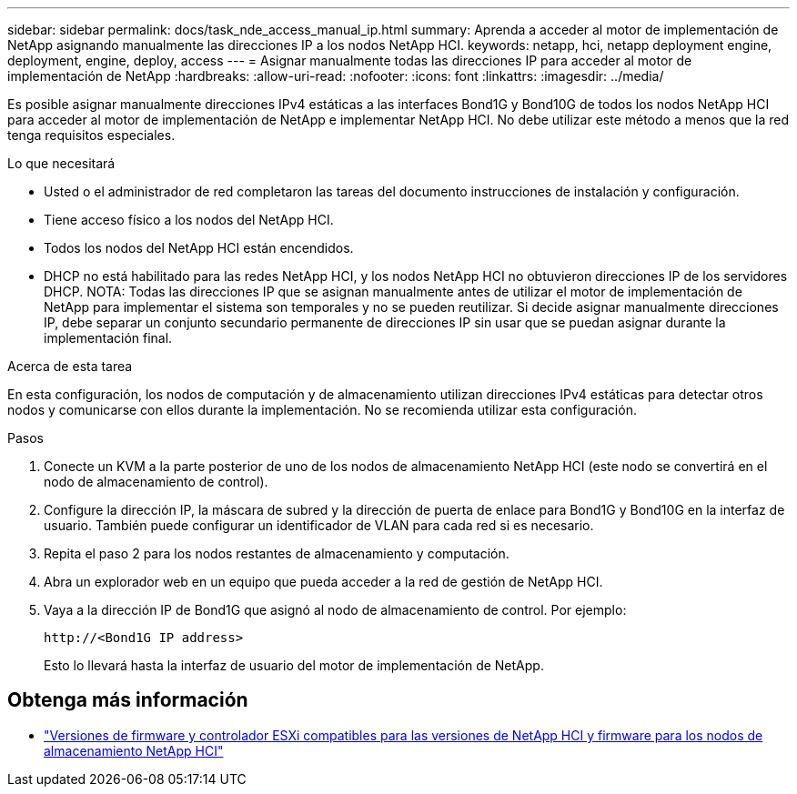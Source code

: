 ---
sidebar: sidebar 
permalink: docs/task_nde_access_manual_ip.html 
summary: Aprenda a acceder al motor de implementación de NetApp asignando manualmente las direcciones IP a los nodos NetApp HCI. 
keywords: netapp, hci, netapp deployment engine, deployment, engine, deploy, access 
---
= Asignar manualmente todas las direcciones IP para acceder al motor de implementación de NetApp
:hardbreaks:
:allow-uri-read: 
:nofooter: 
:icons: font
:linkattrs: 
:imagesdir: ../media/


[role="lead"]
Es posible asignar manualmente direcciones IPv4 estáticas a las interfaces Bond1G y Bond10G de todos los nodos NetApp HCI para acceder al motor de implementación de NetApp e implementar NetApp HCI. No debe utilizar este método a menos que la red tenga requisitos especiales.

.Lo que necesitará
* Usted o el administrador de red completaron las tareas del documento instrucciones de instalación y configuración.
* Tiene acceso físico a los nodos del NetApp HCI.
* Todos los nodos del NetApp HCI están encendidos.
* DHCP no está habilitado para las redes NetApp HCI, y los nodos NetApp HCI no obtuvieron direcciones IP de los servidores DHCP. NOTA: Todas las direcciones IP que se asignan manualmente antes de utilizar el motor de implementación de NetApp para implementar el sistema son temporales y no se pueden reutilizar. Si decide asignar manualmente direcciones IP, debe separar un conjunto secundario permanente de direcciones IP sin usar que se puedan asignar durante la implementación final.


.Acerca de esta tarea
En esta configuración, los nodos de computación y de almacenamiento utilizan direcciones IPv4 estáticas para detectar otros nodos y comunicarse con ellos durante la implementación. No se recomienda utilizar esta configuración.

.Pasos
. Conecte un KVM a la parte posterior de uno de los nodos de almacenamiento NetApp HCI (este nodo se convertirá en el nodo de almacenamiento de control).
. Configure la dirección IP, la máscara de subred y la dirección de puerta de enlace para Bond1G y Bond10G en la interfaz de usuario. También puede configurar un identificador de VLAN para cada red si es necesario.
. Repita el paso 2 para los nodos restantes de almacenamiento y computación.
. Abra un explorador web en un equipo que pueda acceder a la red de gestión de NetApp HCI.
. Vaya a la dirección IP de Bond1G que asignó al nodo de almacenamiento de control. Por ejemplo:
+
[listing]
----
http://<Bond1G IP address>
----
+
Esto lo llevará hasta la interfaz de usuario del motor de implementación de NetApp.



[discrete]
== Obtenga más información

* link:firmware_driver_versions.html["Versiones de firmware y controlador ESXi compatibles para las versiones de NetApp HCI y firmware para los nodos de almacenamiento NetApp HCI"]

